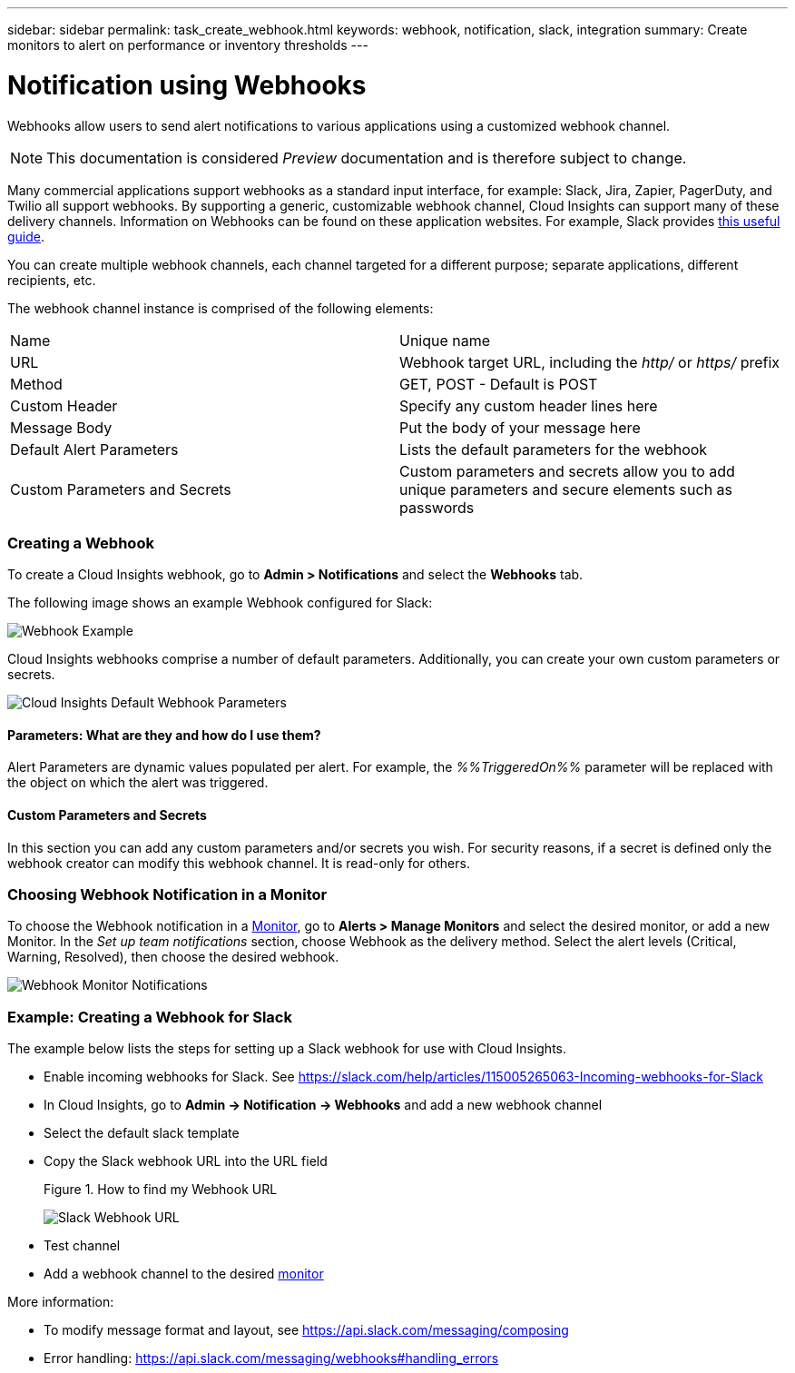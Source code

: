 ---
sidebar: sidebar
permalink: task_create_webhook.html
keywords: webhook, notification, slack, integration
summary: Create monitors to alert on performance or inventory thresholds
---

= Notification using Webhooks

:toc: macro
:hardbreaks:
:toclevels: 1
:nofooter:
:icons: font
:linkattrs:
:imagesdir: ./media/

[.lead]
Webhooks allow users to send alert notifications to various applications using a customized webhook channel.

NOTE: This documentation is considered _Preview_ documentation and is therefore subject to change.

Many commercial applications support webhooks as a standard input interface, for example: Slack, Jira, Zapier, PagerDuty, and Twilio all support webhooks. By supporting a generic, customizable webhook channel, Cloud Insights can support many of these delivery channels. Information on Webhooks can be found on these application websites. For example, Slack provides link:https://api.slack.com/messaging/webhooks[this useful guide].

You can create multiple webhook channels, each channel targeted for a different purpose; separate applications, different recipients, etc. 

The webhook channel instance is comprised of the following elements:

|===
|Name|Unique name
|URL|Webhook target URL, including the _http/_ or _https/_ prefix
|Method	|GET, POST - Default is POST
|Custom Header|Specify any custom header lines here
|Message Body|Put the body of your message here
|Default Alert Parameters|Lists the default parameters for the webhook
|Custom Parameters and Secrets|Custom parameters and secrets allow you to add unique parameters and secure elements such as passwords
|===

=== Creating a Webhook

To create a Cloud Insights webhook, go to *Admin > Notifications* and select the *Webhooks* tab.

The following image shows an example Webhook configured for Slack:

image:Webhook_Example_Slack.png[Webhook Example]

Cloud Insights webhooks comprise a number of default parameters. Additionally, you can create your own custom parameters or secrets. 

image:Webhook_Default_Parameters.png[Cloud Insights Default Webhook Parameters]

==== Parameters: What are they and how do I use them?

Alert Parameters are dynamic values populated per alert. For example, the _%%TriggeredOn%%_ parameter will be replaced with the object on which the alert was triggered.

==== Custom Parameters and Secrets

In this section you can add any custom parameters and/or secrets you wish. For security reasons, if a secret is defined only the webhook creator can modify this webhook channel. It is read-only for others.

=== Choosing Webhook Notification in a Monitor

To choose the Webhook notification in a link:/task_create_monitor.html#creating-a-monitor[Monitor], go to *Alerts > Manage Monitors* and select the desired monitor, or add a new Monitor. In the _Set up team notifications_ section, choose Webhook as the delivery method. Select the alert levels (Critical, Warning, Resolved), then choose the desired webhook.

image:Webhook_Monitor_Notification.png[Webhook Monitor Notifications]

//To be published after Feb 5:
//Select the alert levels (Critical, Warning, Resolved), then choose the desired webhook(s). You can choose multiple webhooks for each alert, and you can choose the same webhook for different alerts.

//image:Webhook_Monitor_Notifications.png[Webhook Monitor Notifications]


=== Example: Creating a Webhook for Slack

The example below lists the steps for setting up a Slack webhook for use with Cloud Insights. 

* Enable incoming webhooks for Slack. See https://slack.com/help/articles/115005265063-Incoming-webhooks-for-Slack 

* In Cloud Insights, go to *Admin -> Notification -> Webhooks* and add a new webhook channel

* Select the default slack template

* Copy the Slack webhook URL into the URL field
+
Figure 1. How to find my Webhook URL
+
image:Webhook_Slack_Config.jpg[Slack Webhook URL]
 
* Test channel

* Add a webhook channel to the desired link:http://docs.netapp.com/us-en/cloudinsights/task_create_monitor.html[monitor]

More information:

* To modify message format and layout, see https://api.slack.com/messaging/composing 

* Error handling: https://api.slack.com/messaging/webhooks#handling_errors 




